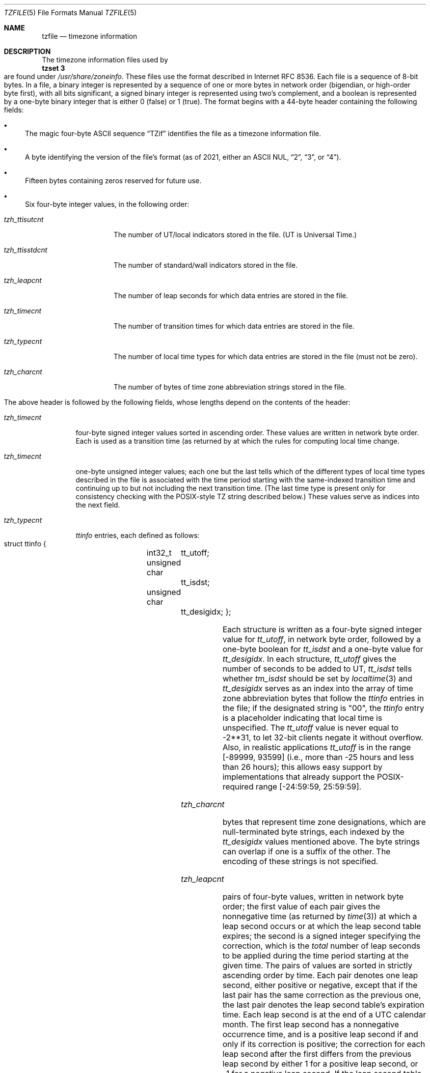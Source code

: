 .\" This file is in the public domain, so clarified as of
.\" 1996-06-05 by Arthur David Olson.
.Dd December 15, 2022
.Dt TZFILE 5
.Os
.Sh NAME
.Nm tzfile
.Nd timezone information
.Sh DESCRIPTION
The timezone information files used by
.Ec
.Sy tzset 3
.Eo
are found under
.Pa /usr/share/zoneinfo .
These files use the format described in Internet RFC 8536.
Each file is a sequence of 8-bit bytes.
In a file, a binary integer is represented by a sequence of one or
more bytes in network order (bigendian, or high-order byte first),
with all bits significant,
a signed binary integer is represented using two's complement,
and a boolean is represented by a one-byte binary integer that is
either 0 (false) or 1 (true).
The format begins with a 44-byte header containing the following fields:
.Pp
.Bl -bullet
.It
The magic four-byte ASCII sequence
.Dq "TZif"
identifies the file as a timezone information file.
.It
A byte identifying the version of the file's format
(as of 2021, either an ASCII NUL,
.Dq "2" ,
.Dq "3" ,
or
.Dq "4" ) .
.It
Fifteen bytes containing zeros reserved for future use.
.It
Six four-byte integer values, in the following order:
.Pp
.Bl -tag -compat -width tzh_ttisstdcnt
.It Va tzh_ttisutcnt
The number of UT/local indicators stored in the file.
(UT is Universal Time.)
.It Va tzh_ttisstdcnt
The number of standard/wall indicators stored in the file.
.It Va tzh_leapcnt
The number of leap seconds for which data entries are stored in the file.
.It Va tzh_timecnt
The number of transition times for which data entries are stored
in the file.
.It Va tzh_typecnt
The number of local time types for which data entries are stored
in the file (must not be zero).
.It Va tzh_charcnt
The number of bytes of time zone abbreviation strings
stored in the file.
.El
.El
.Pp
The above header is followed by the following fields, whose lengths
depend on the contents of the header:
.Bl -tag -compat -width tzh_timecnt
.It Va tzh_timecnt
four-byte signed integer values sorted in ascending order.
These values are written in network byte order.
Each is used as a transition time (as returned by
.Xt time 2 )
at which the rules for computing local time change.
.It Va tzh_timecnt
one-byte unsigned integer values;
each one but the last tells which of the different types of local time types
described in the file is associated with the time period
starting with the same-indexed transition time
and continuing up to but not including the next transition time.
(The last time type is present only for consistency checking with the
POSIX-style TZ string described below.)
These values serve as indices into the next field.
.It Va tzh_typecnt
.Vt ttinfo
entries, each defined as follows:
.Pp
.Bd -literal -offset indent
struct ttinfo {
	int32_t	tt_utoff;
	unsigned char	tt_isdst;
	unsigned char	tt_desigidx;
};
.Ed
.Pp
Each structure is written as a four-byte signed integer value for
.Va tt_utoff ,
in network byte order, followed by a one-byte boolean for
.Va tt_isdst
and a one-byte value for
.Va tt_desigidx .
In each structure,
.Va tt_utoff
gives the number of seconds to be added to UT,
.Va tt_isdst
tells whether
.Va tm_isdst
should be set by
.Xr localtime 3
and
.Va tt_desigidx
serves as an index into the array of time zone abbreviation bytes
that follow the
.Vt ttinfo
entries in the file; if the designated string is "\*-00", the
.Vt ttinfo
entry is a placeholder indicating that local time is unspecified.
The
.Va tt_utoff
value is never equal to \-2**31, to let 32-bit clients negate it without
overflow.
Also, in realistic applications
.Va tt_utoff
is in the range [\-89999, 93599] (i.e., more than \-25 hours and less
than 26 hours); this allows easy support by implementations that
already support the POSIX-required range [\-24:59:59, 25:59:59].
.It Va tzh_charcnt
bytes that represent time zone designations,
which are null-terminated byte strings, each indexed by the
.Va tt_desigidx
values mentioned above.
The byte strings can overlap if one is a suffix of the other.
The encoding of these strings is not specified.
.It Va tzh_leapcnt
pairs of four-byte values, written in network byte order;
the first value of each pair gives the nonnegative time
(as returned by
.Xr time 3 )
at which a leap second occurs or at which the leap second table expires;
the second is a signed integer specifying the correction, which is the
.Em total
number of leap seconds to be applied during the time period
starting at the given time.
The pairs of values are sorted in strictly ascending order by time.
Each pair denotes one leap second, either positive or negative,
except that if the last pair has the same correction as the previous one,
the last pair denotes the leap second table's expiration time.
Each leap second is at the end of a UTC calendar month.
The first leap second has a nonnegative occurrence time,
and is a positive leap second if and only if its correction is positive;
the correction for each leap second after the first differs
from the previous leap second by either 1 for a positive leap second,
or \-1 for a negative leap second.
If the leap second table is empty, the leap-second correction is zero
for all timestamps;
otherwise, for timestamps before the first occurrence time,
the leap-second correction is zero if the first pair's correction is 1 or \-1,
and is unspecified otherwise (which can happen only in files
truncated at the start).
.It Va tzh_ttisstdcnt
standard/wall indicators, each stored as a one-byte boolean;
they tell whether the transition times associated with local time types
were specified as standard time or local (wall clock) time.
.It Va tzh_ttisutcnt
UT/local indicators, each stored as a one-byte boolean;
they tell whether the transition times associated with local time types
were specified as UT or local time.
If a UT/local indicator is set, the corresponding standard/wall indicator
must also be set.
.El
.Pp
The standard/wall and UT/local indicators were designed for
transforming a TZif file's transition times into transitions appropriate
for another time zone specified via a POSIX-style TZ string that lacks rules.
For example, when TZ="EET\*-2EEST" and there is no TZif file "EET\*-2EEST",
the idea was to adapt the transition times from a TZif file with the
well-known name "posixrules" that is present only for this purpose and
is a copy of the file "Europe/Brussels", a file with a different UT offset.
POSIX does not specify this obsolete transformational behavior,
the default rules are installation-dependent, and no implementation
is known to support this feature for timestamps past 2037,
so users desiring (say) Greek time should instead specify
TZ="Europe/Athens" for better historical coverage, falling back on
TZ="EET\*-2EEST,M3.5.0/3,M10.5.0/4" if POSIX conformance is required
and older timestamps need not be handled accurately.
.Pp
The
.Xr localtime 3
function
normally uses the first
.Vt ttinfo
structure in the file
if either
.Va tzh_timecnt
is zero or the time argument is less than the first transition time recorded
in the file.
.Ss Version 2 format
For version-2-format timezone files,
the above header and data are followed by a second header and data,
identical in format except that
eight bytes are used for each transition time or leap second time.
(Leap second counts remain four bytes.)
After the second header and data comes a newline-enclosed,
POSIX-TZ-environment-variable-style string for use in handling instants
after the last transition time stored in the file
or for all instants if the file has no transitions.
The POSIX-style TZ string is empty (i.e., nothing between the newlines)
if there is no POSIX-style representation for such instants.
If nonempty, the POSIX-style TZ string must agree with the local time
type after the last transition time if present in the eight-byte data;
for example, given the string
.Dq "WET0WEST,M3.5.0/1,M10.5.0"
then if a last transition time is in July, the transition's local time
type must specify a daylight-saving time abbreviated
.Dq "WEST"
that is one hour east of UT.
Also, if there is at least one transition, time type 0 is associated
with the time period from the indefinite past up to but not including
the earliest transition time.
.Ss Version 3 format
For version-3-format timezone files, the POSIX-TZ-style string may
use two minor extensions to the POSIX TZ format, as described in
.Ec
.Sy newtzset 3 .
.Eo
First, the hours part of its transition times may be signed and range from
\-167 through 167 instead of the POSIX-required unsigned values
from 0 through 24.
Second, DST is in effect all year if it starts
January 1 at 00:00 and ends December 31 at 24:00 plus the difference
between daylight saving and standard time.
.Ss Version 4 format
For version-4-format TZif files,
the first leap second record can have a correction that is neither
+1 nor \-1, to represent truncation of the TZif file at the start.
Also, if two or more leap second transitions are present and the last
entry's correction equals the previous one, the last entry
denotes the expiration of the leap second table instead of a leap second;
timestamps after this expiration are unreliable in that future
releases will likely add leap second entries after the expiration, and
the added leap seconds will change how post-expiration timestamps are treated.
.Ss Interoperability considerations
Future changes to the format may append more data.
.Pp
Version 1 files are considered a legacy format and
should not be generated, as they do not support transition
times after the year 2038.
Readers that understand only Version 1 must ignore
any data that extends beyond the calculated end of the version
1 data block.
.Pp
Other than version 1, writers should generate
the lowest version number needed by a file's data.
For example, a writer should generate a version 4 file
only if its leap second table either expires or is truncated at the start.
Likewise, a writer not generating a version 4 file
should generate a version 3 file only if
TZ string extensions are necessary to accurately
model transition times.
.Pp
The sequence of time changes defined by the version 1
header and data block should be a contiguous sub-sequence
of the time changes defined by the version 2+ header and data
block, and by the footer.
This guideline helps obsolescent version 1 readers
agree with current readers about timestamps within the
contiguous sub-sequence.
It also lets writers not
supporting obsolescent readers use a
.Va tzh_timecnt
of zero
in the version 1 data block to save space.
.Pp
When a TZif file contains a leap second table expiration
time, TZif readers should either refuse to process
post-expiration timestamps, or process them as if the expiration
time did not exist (possibly with an error indication).
.Pp
Time zone designations should consist of at least three (3)
and no more than six (6) ASCII characters from the set of
alphanumerics,
.Dq "\*-" ,
and
.Dq "+" .
This is for compatibility with POSIX requirements for
time zone abbreviations.
.Pp
When reading a version 2 or higher file, readers
should ignore the version 1 header and data block except for
the purpose of skipping over them.
.Pp
Readers should calculate the total lengths of the
headers and data blocks and check that they all fit within
the actual file size, as part of a validity check for the file.
.Pp
When a positive leap second occurs, readers should append an extra
second to the local minute containing the second just before the leap
second.
If this occurs when the UTC offset is not a multiple of 60
seconds, the leap second occurs earlier than the last second of the
local minute and the minute's remaining local seconds are numbered
through 60 instead of the usual 59; the UTC offset is unaffected.
.Ss Common interoperability issues
This section documents common problems in reading or writing TZif files.
Most of these are problems in generating TZif files for use by
older readers.
The goals of this section are:
.Bl -bullet
.It
to help TZif writers output files that avoid common
pitfalls in older or buggy TZif readers,
.It
to help TZif readers avoid common pitfalls when reading
files generated by future TZif writers, and
.It
to help any future specification authors see what sort of
problems arise when the TZif format is changed.
.El
.Pp
When new versions of the TZif format have been defined, a
design goal has been that a reader can successfully use a TZif
file even if the file is of a later TZif version than what the
reader was designed for.
When complete compatibility was not achieved, an attempt was
made to limit glitches to rarely used timestamps and allow
simple partial workarounds in writers designed to generate
new-version data useful even for older-version readers.
This section attempts to document these compatibility issues and
workarounds, as well as to document other common bugs in
readers.
.Pp
Interoperability problems with TZif include the following:
.Bl -bullet
.It
Some readers examine only version 1 data.
As a partial workaround, a writer can output as much version 1
data as possible.
However, a reader should ignore version 1 data, and should use
version 2+ data even if the reader's native timestamps have only
32 bits.
.It
Some readers designed for version 2 might mishandle
timestamps after a version 3 or higher file's last transition, because
they cannot parse extensions to POSIX in the TZ-like string.
As a partial workaround, a writer can output more transitions
than necessary, so that only far-future timestamps are
mishandled by version 2 readers.
.It
Some readers designed for version 2 do not support
permanent daylight saving time with transitions after 24:00
\(en e.g., a TZ string
.Dq "EST5EDT,0/0,J365/25"
denoting permanent Eastern Daylight Time
(\-04).
As a workaround, a writer can substitute standard time
for two time zones east, e.g.,
.Dq "XXX3EDT4,0/0,J365/23"
for a time zone with a never-used standard time (XXX, \-03)
and negative daylight saving time (EDT, \-04) all year.
Alternatively,
as a partial workaround a writer can substitute standard time
for the next time zone east \(en e.g.,
.Dq "AST4"
for permanent
Atlantic Standard Time (\-04).
.It
Some readers designed for version 2 or 3, and that require strict
conformance to RFC 8536, reject version 4 files whose leap second
tables are truncated at the start or that end in expiration times.
.It
Some readers ignore the footer, and instead predict future
timestamps from the time type of the last transition.
As a partial workaround, a writer can output more transitions
than necessary.
.It
Some readers do not use time type 0 for timestamps before
the first transition, in that they infer a time type using a
heuristic that does not always select time type 0.
As a partial workaround, a writer can output a dummy (no-op)
first transition at an early time.
.It
Some readers mishandle timestamps before the first
transition that has a timestamp not less than \-2**31.
Readers that support only 32-bit timestamps are likely to be
more prone to this problem, for example, when they process
64-bit transitions only some of which are representable in 32
bits.
As a partial workaround, a writer can output a dummy
transition at timestamp \-2**31.
.It
Some readers mishandle a transition if its timestamp has
the minimum possible signed 64-bit value.
Timestamps less than \-2**59 are not recommended.
.It
Some readers mishandle POSIX-style TZ strings that
contain
.Dq "<"
or
.Dq ">".
As a partial workaround, a writer can avoid using
.Dq "<"
or
.Dq ">"
for time zone abbreviations containing only alphabetic
characters.
.It
Many readers mishandle time zone abbreviations that contain
non-ASCII characters.
These characters are not recommended.
.It
Some readers may mishandle time zone abbreviations that
contain fewer than 3 or more than 6 characters, or that
contain ASCII characters other than alphanumerics,
.Dq "\*-",
and
.Dq "+".
These abbreviations are not recommended.
.It
Some readers mishandle TZif files that specify
daylight-saving time UT offsets that are less than the UT
offsets for the corresponding standard time.
These readers do not support locations like Ireland, which
uses the equivalent of the POSIX TZ string
.Dq "IST\*-1GMT0,M10.5.0,M3.5.0/1" ,
observing standard time
(IST, +01) in summer and daylight saving time (GMT, +00) in winter.
As a partial workaround, a writer can output data for the
equivalent of the POSIX TZ string
.Dq "GMT0IST,M3.5.0/1,M10.5.0" ,
thus swapping standard and daylight saving time.
Although this workaround misidentifies which part of the year
uses daylight saving time, it records UT offsets and time zone
abbreviations correctly.
.It
Some readers generate ambiguous timestamps for positive leap seconds
that occur when the UTC offset is not a multiple of 60 seconds.
For example, in a timezone with UTC offset +01:23:45 and with
a positive leap second 78796801 (1972-06-30 23:59:60 UTC), some readers will
map both 78796800 and 78796801 to 01:23:45 local time the next day
instead of mapping the latter to 01:23:46, and they will map 78796815 to
01:23:59 instead of to 01:23:60.
This has not yet been a practical problem, since no civil authority
has observed such UTC offsets since leap seconds were
introduced in 1972.
.El
.Pp
Some interoperability problems are reader bugs that
are listed here mostly as warnings to developers of readers.
.Bl -bullet
.It
Some readers do not support negative timestamps.
Developers of distributed applications should keep this
in mind if they need to deal with pre-1970 data.
.It
Some readers mishandle timestamps before the first
transition that has a nonnegative timestamp.
Readers that do not support negative timestamps are likely to
be more prone to this problem.
.It
Some readers mishandle time zone abbreviations like
.Dq "\*-08"
that contain
.Dq "+" ,
.Dq "\*-" ,
or digits.
.It
Some readers mishandle UT offsets that are out of the
traditional range of \-12 through +12 hours, and so do not
support locations like Kiritimati that are outside this
range.
.It
Some readers mishandle UT offsets in the range [\-3599, \-1]
seconds from UT, because they integer-divide the offset by
3600 to get 0 and then display the hour part as
.Dq "+00" .
.It
Some readers mishandle UT offsets that are not a multiple
of one hour, or of 15 minutes, or of 1 minute.
.El
.Sh SEE ALSO
.Xr time 3 ,
.Xr localtime 3 ,
.Xr tzset 3 ,
.Xr tzsetup 8 ,
.Xr zic 8 ,
.Xr zdump 8
.Rs
.%A A. Olson
.%A P. Eggert
.%A K. Murchison
.%T "The Time Zone Information Format (TZif)"
.%R RFC 8536
.%D February 2019
.%U https://datatracker.ietf.org/doc/html/rfc8536
.%U https://doi.org/10.17487/RFC8536
.Re
